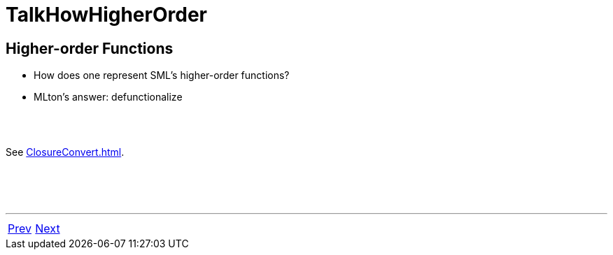 = TalkHowHigherOrder

== Higher-order Functions

 * How does one represent SML's higher-order functions?
 * MLton's answer: defunctionalize

{nbsp} +
{nbsp} +

See <<ClosureConvert#>>.

{nbsp} +
{nbsp} +
{nbsp} +

'''
[cols="<,>"]
|===
|<<TalkMLtonApproach#,Prev>>|<<TalkWholeProgram#,Next>>
|===
